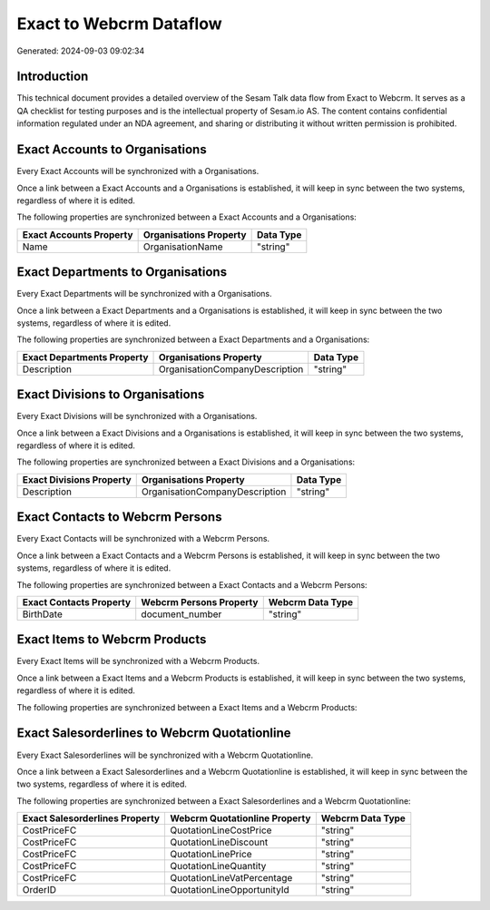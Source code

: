 ========================
Exact to Webcrm Dataflow
========================

Generated: 2024-09-03 09:02:34

Introduction
------------

This technical document provides a detailed overview of the Sesam Talk data flow from Exact to Webcrm. It serves as a QA checklist for testing purposes and is the intellectual property of Sesam.io AS. The content contains confidential information regulated under an NDA agreement, and sharing or distributing it without written permission is prohibited.

Exact Accounts to  Organisations
--------------------------------
Every Exact Accounts will be synchronized with a  Organisations.

Once a link between a Exact Accounts and a  Organisations is established, it will keep in sync between the two systems, regardless of where it is edited.

The following properties are synchronized between a Exact Accounts and a  Organisations:

.. list-table::
   :header-rows: 1

   * - Exact Accounts Property
     -  Organisations Property
     -  Data Type
   * - Name
     - OrganisationName
     - "string"


Exact Departments to  Organisations
-----------------------------------
Every Exact Departments will be synchronized with a  Organisations.

Once a link between a Exact Departments and a  Organisations is established, it will keep in sync between the two systems, regardless of where it is edited.

The following properties are synchronized between a Exact Departments and a  Organisations:

.. list-table::
   :header-rows: 1

   * - Exact Departments Property
     -  Organisations Property
     -  Data Type
   * - Description
     - OrganisationCompanyDescription
     - "string"


Exact Divisions to  Organisations
---------------------------------
Every Exact Divisions will be synchronized with a  Organisations.

Once a link between a Exact Divisions and a  Organisations is established, it will keep in sync between the two systems, regardless of where it is edited.

The following properties are synchronized between a Exact Divisions and a  Organisations:

.. list-table::
   :header-rows: 1

   * - Exact Divisions Property
     -  Organisations Property
     -  Data Type
   * - Description
     - OrganisationCompanyDescription
     - "string"


Exact Contacts to Webcrm Persons
--------------------------------
Every Exact Contacts will be synchronized with a Webcrm Persons.

Once a link between a Exact Contacts and a Webcrm Persons is established, it will keep in sync between the two systems, regardless of where it is edited.

The following properties are synchronized between a Exact Contacts and a Webcrm Persons:

.. list-table::
   :header-rows: 1

   * - Exact Contacts Property
     - Webcrm Persons Property
     - Webcrm Data Type
   * - BirthDate
     - document_number
     - "string"


Exact Items to Webcrm Products
------------------------------
Every Exact Items will be synchronized with a Webcrm Products.

Once a link between a Exact Items and a Webcrm Products is established, it will keep in sync between the two systems, regardless of where it is edited.

The following properties are synchronized between a Exact Items and a Webcrm Products:

.. list-table::
   :header-rows: 1

   * - Exact Items Property
     - Webcrm Products Property
     - Webcrm Data Type


Exact Salesorderlines to Webcrm Quotationline
---------------------------------------------
Every Exact Salesorderlines will be synchronized with a Webcrm Quotationline.

Once a link between a Exact Salesorderlines and a Webcrm Quotationline is established, it will keep in sync between the two systems, regardless of where it is edited.

The following properties are synchronized between a Exact Salesorderlines and a Webcrm Quotationline:

.. list-table::
   :header-rows: 1

   * - Exact Salesorderlines Property
     - Webcrm Quotationline Property
     - Webcrm Data Type
   * - CostPriceFC
     - QuotationLineCostPrice
     - "string"
   * - CostPriceFC
     - QuotationLineDiscount
     - "string"
   * - CostPriceFC
     - QuotationLinePrice
     - "string"
   * - CostPriceFC
     - QuotationLineQuantity
     - "string"
   * - CostPriceFC
     - QuotationLineVatPercentage
     - "string"
   * - OrderID
     - QuotationLineOpportunityId
     - "string"

